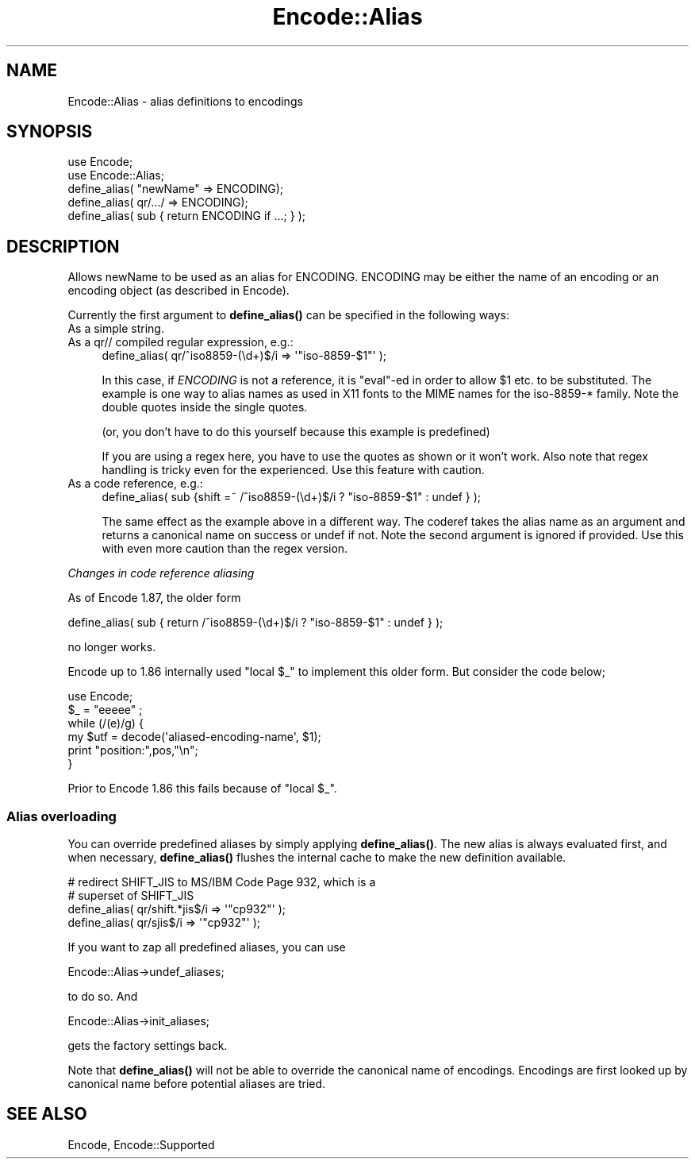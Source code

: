 .\" -*- mode: troff; coding: utf-8 -*-
.\" Automatically generated by Pod::Man 5.01 (Pod::Simple 3.43)
.\"
.\" Standard preamble:
.\" ========================================================================
.de Sp \" Vertical space (when we can't use .PP)
.if t .sp .5v
.if n .sp
..
.de Vb \" Begin verbatim text
.ft CW
.nf
.ne \\$1
..
.de Ve \" End verbatim text
.ft R
.fi
..
.\" \*(C` and \*(C' are quotes in nroff, nothing in troff, for use with C<>.
.ie n \{\
.    ds C` ""
.    ds C' ""
'br\}
.el\{\
.    ds C`
.    ds C'
'br\}
.\"
.\" Escape single quotes in literal strings from groff's Unicode transform.
.ie \n(.g .ds Aq \(aq
.el       .ds Aq '
.\"
.\" If the F register is >0, we'll generate index entries on stderr for
.\" titles (.TH), headers (.SH), subsections (.SS), items (.Ip), and index
.\" entries marked with X<> in POD.  Of course, you'll have to process the
.\" output yourself in some meaningful fashion.
.\"
.\" Avoid warning from groff about undefined register 'F'.
.de IX
..
.nr rF 0
.if \n(.g .if rF .nr rF 1
.if (\n(rF:(\n(.g==0)) \{\
.    if \nF \{\
.        de IX
.        tm Index:\\$1\t\\n%\t"\\$2"
..
.        if !\nF==2 \{\
.            nr % 0
.            nr F 2
.        \}
.    \}
.\}
.rr rF
.\" ========================================================================
.\"
.IX Title "Encode::Alias 3"
.TH Encode::Alias 3 2023-11-28 "perl v5.38.2" "Perl Programmers Reference Guide"
.\" For nroff, turn off justification.  Always turn off hyphenation; it makes
.\" way too many mistakes in technical documents.
.if n .ad l
.nh
.SH NAME
Encode::Alias \- alias definitions to encodings
.SH SYNOPSIS
.IX Header "SYNOPSIS"
.Vb 5
\&  use Encode;
\&  use Encode::Alias;
\&  define_alias( "newName" => ENCODING);
\&  define_alias( qr/.../ => ENCODING);
\&  define_alias( sub { return ENCODING if ...; } );
.Ve
.SH DESCRIPTION
.IX Header "DESCRIPTION"
Allows newName to be used as an alias for ENCODING. ENCODING may be
either the name of an encoding or an encoding object (as described 
in Encode).
.PP
Currently the first argument to \fBdefine_alias()\fR can be specified in the
following ways:
.IP "As a simple string." 4
.IX Item "As a simple string."
.PD 0
.IP "As a qr// compiled regular expression, e.g.:" 4
.IX Item "As a qr// compiled regular expression, e.g.:"
.PD
.Vb 1
\&  define_alias( qr/^iso8859\-(\ed+)$/i => \*(Aq"iso\-8859\-$1"\*(Aq );
.Ve
.Sp
In this case, if \fIENCODING\fR is not a reference, it is \f(CW\*(C`eval\*(C'\fR\-ed
in order to allow \f(CW$1\fR etc. to be substituted.  The example is one
way to alias names as used in X11 fonts to the MIME names for the
iso\-8859\-* family.  Note the double quotes inside the single quotes.
.Sp
(or, you don't have to do this yourself because this example is predefined)
.Sp
If you are using a regex here, you have to use the quotes as shown or
it won't work.  Also note that regex handling is tricky even for the
experienced.  Use this feature with caution.
.IP "As a code reference, e.g.:" 4
.IX Item "As a code reference, e.g.:"
.Vb 1
\&  define_alias( sub {shift =~ /^iso8859\-(\ed+)$/i ? "iso\-8859\-$1" : undef } );
.Ve
.Sp
The same effect as the example above in a different way.  The coderef
takes the alias name as an argument and returns a canonical name on
success or undef if not.  Note the second argument is ignored if provided.
Use this with even more caution than the regex version.
.PP
\fIChanges in code reference aliasing\fR
.IX Subsection "Changes in code reference aliasing"
.PP
As of Encode 1.87, the older form
.PP
.Vb 1
\&  define_alias( sub { return  /^iso8859\-(\ed+)$/i ? "iso\-8859\-$1" : undef } );
.Ve
.PP
no longer works.
.PP
Encode up to 1.86 internally used "local \f(CW$_\fR" to implement this older
form.  But consider the code below;
.PP
.Vb 6
\&  use Encode;
\&  $_ = "eeeee" ;
\&  while (/(e)/g) {
\&    my $utf = decode(\*(Aqaliased\-encoding\-name\*(Aq, $1);
\&    print "position:",pos,"\en";
\&  }
.Ve
.PP
Prior to Encode 1.86 this fails because of "local \f(CW$_\fR".
.SS "Alias overloading"
.IX Subsection "Alias overloading"
You can override predefined aliases by simply applying \fBdefine_alias()\fR.
The new alias is always evaluated first, and when necessary,
\&\fBdefine_alias()\fR flushes the internal cache to make the new definition
available.
.PP
.Vb 2
\&  # redirect SHIFT_JIS to MS/IBM Code Page 932, which is a
\&  # superset of SHIFT_JIS
\&
\&  define_alias( qr/shift.*jis$/i  => \*(Aq"cp932"\*(Aq );
\&  define_alias( qr/sjis$/i        => \*(Aq"cp932"\*(Aq );
.Ve
.PP
If you want to zap all predefined aliases, you can use
.PP
.Vb 1
\&  Encode::Alias\->undef_aliases;
.Ve
.PP
to do so.  And
.PP
.Vb 1
\&  Encode::Alias\->init_aliases;
.Ve
.PP
gets the factory settings back.
.PP
Note that \fBdefine_alias()\fR will not be able to override the canonical name
of encodings. Encodings are first looked up by canonical name before
potential aliases are tried.
.SH "SEE ALSO"
.IX Header "SEE ALSO"
Encode, Encode::Supported
